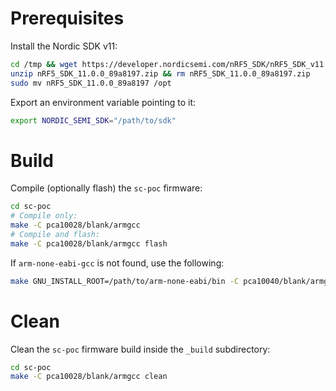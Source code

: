 * Prerequisites

Install the Nordic SDK v11:

#+begin_src bash :eval never
cd /tmp && wget https://developer.nordicsemi.com/nRF5_SDK/nRF5_SDK_v11.x.x/nRF5_SDK_11.0.0_89a8197.zip
unzip nRF5_SDK_11.0.0_89a8197.zip && rm nRF5_SDK_11.0.0_89a8197.zip
sudo mv nRF5_SDK_11.0.0_89a8197 /opt
#+end_src

Export an environment variable pointing to it:

#+begin_src bash :eval never
export NORDIC_SEMI_SDK="/path/to/sdk"
#+end_src

* Build

Compile (optionally flash) the =sc-poc= firmware:

#+begin_src bash :eval never
cd sc-poc
# Compile only:
make -C pca10028/blank/armgcc
# Compile and flash:
make -C pca10028/blank/armgcc flash
#+end_src

If =arm-none-eabi-gcc= is not found, use the following:

#+begin_src bash :eval never
make GNU_INSTALL_ROOT=/path/to/arm-none-eabi/bin -C pca10040/blank/armgcc
#+end_src

* Clean

Clean the =sc-poc= firmware build inside the =_build= subdirectory:

#+begin_src bash :eval never
cd sc-poc
make -C pca10028/blank/armgcc clean
#+end_src
